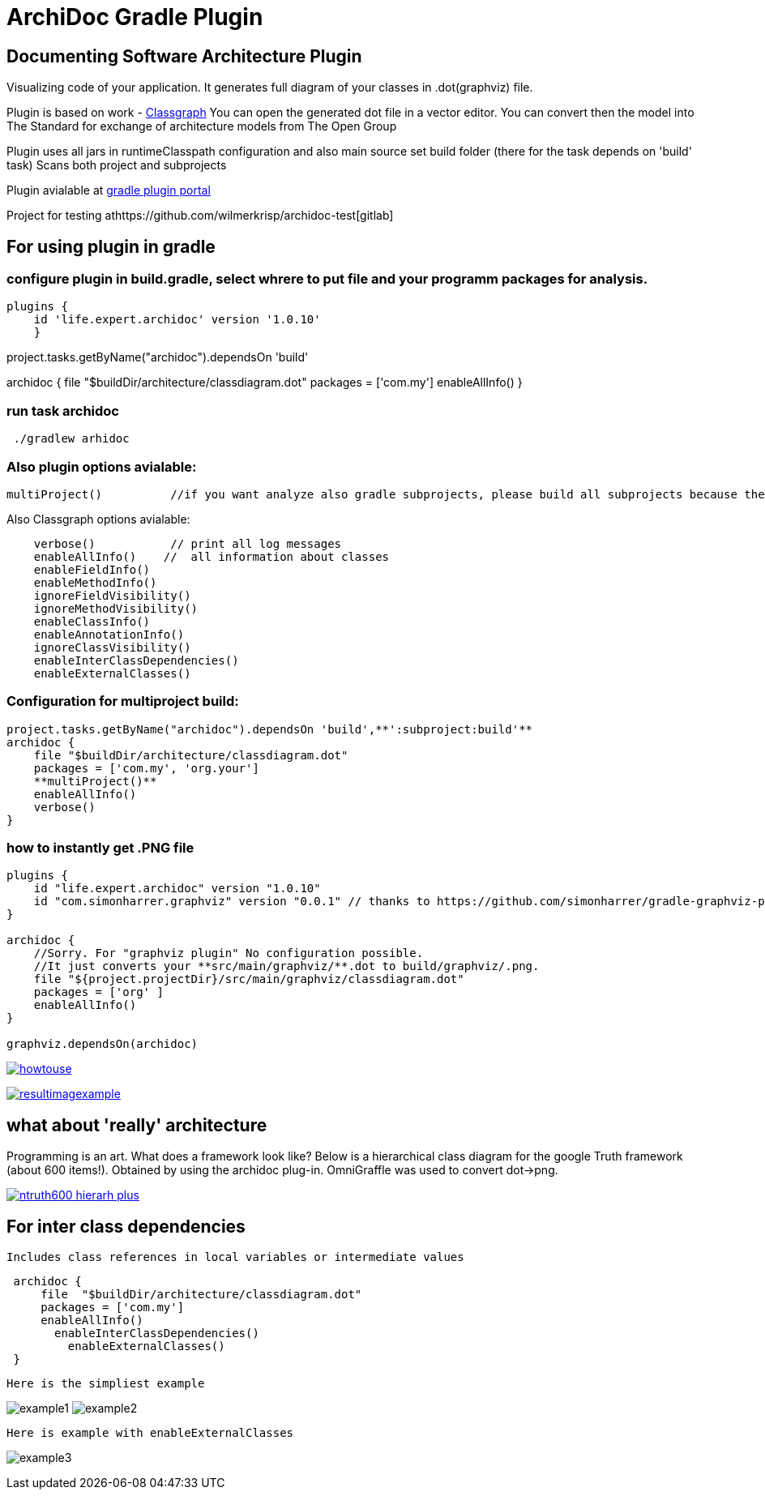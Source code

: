 = ArchiDoc Gradle Plugin

== Documenting Software Architecture Plugin
Visualizing code of your application.
It generates full diagram of your classes in .dot(graphviz) file.

Plugin is based on work -  https://github.com/classgraph/classgraph[Classgraph]
You can open the generated dot file in a vector editor.
You can convert then the model into The Standard for exchange of architecture models from The Open Group

Plugin uses all jars in runtimeClasspath configuration
and also main source set build folder (there for the task depends on 'build' task)
Scans both project and subprojects

Plugin avialable at https://plugins.gradle.org/u/wilmerkrisp[gradle plugin portal]

Project for testing athttps://github.com/wilmerkrisp/archidoc-test[gitlab]

== For using plugin in gradle

=== configure plugin in build.gradle, select whrere to put file and your programm packages for analysis.

[source,groovy]
plugins {
    id 'life.expert.archidoc' version '1.0.10'
    }

project.tasks.getByName("archidoc").dependsOn 'build'

archidoc {
file  "$buildDir/architecture/classdiagram.dot"
packages = ['com.my']
enableAllInfo()
}

=== run task archidoc

[source,bash]
 ./gradlew arhidoc

=== Also plugin options avialable:

[source,groovy]
multiProject()          //if you want analyze also gradle subprojects, please build all subprojects because the task doesnot depend on subprojects build-tasks

Also Classgraph options avialable:

[source,groovy]
    verbose()           // print all log messages
    enableAllInfo()    //  all information about classes
    enableFieldInfo()
    enableMethodInfo()
    ignoreFieldVisibility()
    ignoreMethodVisibility()
    enableClassInfo()
    enableAnnotationInfo()
    ignoreClassVisibility()
    enableInterClassDependencies()
    enableExternalClasses()


=== Configuration for multiproject build:

[source,groovy]
project.tasks.getByName("archidoc").dependsOn 'build',**':subproject:build'**
archidoc {
    file "$buildDir/architecture/classdiagram.dot"
    packages = ['com.my', 'org.your']
    **multiProject()**
    enableAllInfo()
    verbose()
}



=== how to instantly get .PNG file

[source,groovy]
----
plugins {
    id "life.expert.archidoc" version "1.0.10"
    id "com.simonharrer.graphviz" version "0.0.1" // thanks to https://github.com/simonharrer/gradle-graphviz-plugin
}

archidoc {
    //Sorry. For "graphviz plugin" No configuration possible.
    //It just converts your **src/main/graphviz/**.dot to build/graphviz/.png.
    file "${project.projectDir}/src/main/graphviz/classdiagram.dot"
    packages = ['org' ]
    enableAllInfo()
}

graphviz.dependsOn(archidoc)
----

image:howtouse.png[howtouse, link="howtouse.png"]

image:resultimagexample.png["resultimagexample",link="howtouse.png"]


== what about 'really' architecture
Programming is an art.
What does a framework look like?
Below is a hierarchical class diagram for the google Truth framework (about 600 items!).
Obtained by using the archidoc plug-in. OmniGraffle was used to convert dot->png.

image:ntruth600_hierarh_plus.png[link="ntruth600_hierarh_plus.png"]


== For inter class dependencies

 Includes class references in local variables or intermediate values

[source,groovy]
 archidoc {
     file  "$buildDir/architecture/classdiagram.dot"
     packages = ['com.my']
     enableAllInfo()
       enableInterClassDependencies()
         enableExternalClasses()
 }

 Here is the simpliest example

image:example_intern.png["example1"]
image:example_inter0.png["example2"]

 Here is example with enableExternalClasses

image:example_inter1.png["example3"]





